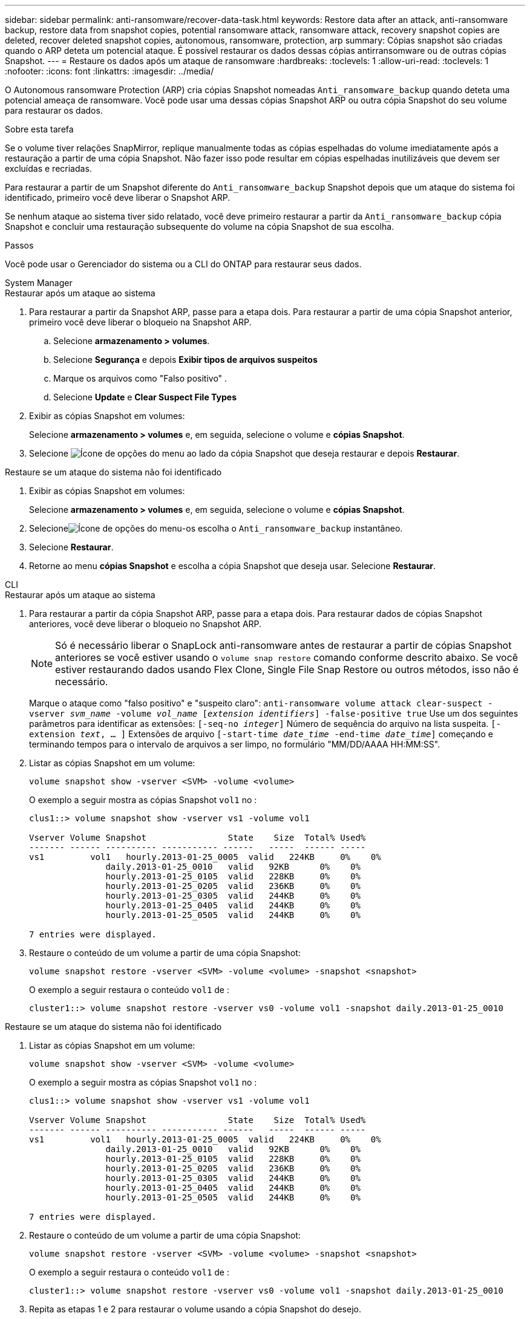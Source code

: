 ---
sidebar: sidebar 
permalink: anti-ransomware/recover-data-task.html 
keywords: Restore data after an attack, anti-ransomware backup, restore data from snapshot copies, potential ransomware attack, ransomware attack, recovery snapshot copies are deleted, recover deleted snapshot copies, autonomous, ransomware, protection, arp 
summary: Cópias snapshot são criadas quando o ARP deteta um potencial ataque. É possível restaurar os dados dessas cópias antirransomware ou de outras cópias Snapshot. 
---
= Restaure os dados após um ataque de ransomware
:hardbreaks:
:toclevels: 1
:allow-uri-read: 
:toclevels: 1
:nofooter: 
:icons: font
:linkattrs: 
:imagesdir: ../media/


[role="lead"]
O Autonomous ransomware Protection (ARP) cria cópias Snapshot nomeadas `Anti_ransomware_backup` quando deteta uma potencial ameaça de ransomware. Você pode usar uma dessas cópias Snapshot ARP ou outra cópia Snapshot do seu volume para restaurar os dados.

.Sobre esta tarefa
Se o volume tiver relações SnapMirror, replique manualmente todas as cópias espelhadas do volume imediatamente após a restauração a partir de uma cópia Snapshot. Não fazer isso pode resultar em cópias espelhadas inutilizáveis que devem ser excluídas e recriadas.

Para restaurar a partir de um Snapshot diferente do `Anti_ransomware_backup` Snapshot depois que um ataque do sistema foi identificado, primeiro você deve liberar o Snapshot ARP.

Se nenhum ataque ao sistema tiver sido relatado, você deve primeiro restaurar a partir da `Anti_ransomware_backup` cópia Snapshot e concluir uma restauração subsequente do volume na cópia Snapshot de sua escolha.

.Passos
Você pode usar o Gerenciador do sistema ou a CLI do ONTAP para restaurar seus dados.

[role="tabbed-block"]
====
.System Manager
--
.Restaurar após um ataque ao sistema
. Para restaurar a partir da Snapshot ARP, passe para a etapa dois. Para restaurar a partir de uma cópia Snapshot anterior, primeiro você deve liberar o bloqueio na Snapshot ARP.
+
.. Selecione *armazenamento > volumes*.
.. Selecione *Segurança* e depois *Exibir tipos de arquivos suspeitos*
.. Marque os arquivos como "Falso positivo" .
.. Selecione *Update* e *Clear Suspect File Types*


. Exibir as cópias Snapshot em volumes:
+
Selecione *armazenamento > volumes* e, em seguida, selecione o volume e *cópias Snapshot*.

. Selecione image:icon_kabob.gif["Ícone de opções do menu"] ao lado da cópia Snapshot que deseja restaurar e depois *Restaurar*.


.Restaure se um ataque do sistema não foi identificado
. Exibir as cópias Snapshot em volumes:
+
Selecione *armazenamento > volumes* e, em seguida, selecione o volume e *cópias Snapshot*.

. Selecioneimage:icon_kabob.gif["Ícone de opções do menu"]-os escolha o `Anti_ransomware_backup` instantâneo.
. Selecione *Restaurar*.
. Retorne ao menu *cópias Snapshot* e escolha a cópia Snapshot que deseja usar. Selecione *Restaurar*.


--
.CLI
--
.Restaurar após um ataque ao sistema
. Para restaurar a partir da cópia Snapshot ARP, passe para a etapa dois. Para restaurar dados de cópias Snapshot anteriores, você deve liberar o bloqueio no Snapshot ARP.
+

NOTE: Só é necessário liberar o SnapLock anti-ransomware antes de restaurar a partir de cópias Snapshot anteriores se você estiver usando o `volume snap restore` comando conforme descrito abaixo. Se você estiver restaurando dados usando Flex Clone, Single File Snap Restore ou outros métodos, isso não é necessário.

+
Marque o ataque como "falso positivo" e "suspeito claro":
`anti-ransomware volume attack clear-suspect -vserver _svm_name_ -volume _vol_name_ [_extension identifiers_] -false-positive true` Use um dos seguintes parâmetros para identificar as extensões:
`[-seq-no _integer_]` Número de sequência do arquivo na lista suspeita.
`[-extension _text_, … ]` Extensões de arquivo
`[-start-time _date_time_ -end-time _date_time_]` começando e terminando tempos para o intervalo de arquivos a ser limpo, no formulário "MM/DD/AAAA HH:MM:SS".

. Listar as cópias Snapshot em um volume:
+
[source, cli]
----
volume snapshot show -vserver <SVM> -volume <volume>
----
+
O exemplo a seguir mostra as cópias Snapshot `vol1` no :

+
[listing]
----

clus1::> volume snapshot show -vserver vs1 -volume vol1

Vserver Volume Snapshot                State    Size  Total% Used%
------- ------ ---------- ----------- ------   -----  ------ -----
vs1	    vol1   hourly.2013-01-25_0005  valid   224KB     0%    0%
               daily.2013-01-25_0010   valid   92KB      0%    0%
               hourly.2013-01-25_0105  valid   228KB     0%    0%
               hourly.2013-01-25_0205  valid   236KB     0%    0%
               hourly.2013-01-25_0305  valid   244KB     0%    0%
               hourly.2013-01-25_0405  valid   244KB     0%    0%
               hourly.2013-01-25_0505  valid   244KB     0%    0%

7 entries were displayed.
----
. Restaure o conteúdo de um volume a partir de uma cópia Snapshot:
+
[source, cli]
----
volume snapshot restore -vserver <SVM> -volume <volume> -snapshot <snapshot>
----
+
O exemplo a seguir restaura o conteúdo `vol1` de :

+
[listing]
----
cluster1::> volume snapshot restore -vserver vs0 -volume vol1 -snapshot daily.2013-01-25_0010
----


.Restaure se um ataque do sistema não foi identificado
. Listar as cópias Snapshot em um volume:
+
[source, cli]
----
volume snapshot show -vserver <SVM> -volume <volume>
----
+
O exemplo a seguir mostra as cópias Snapshot `vol1` no :

+
[listing]
----

clus1::> volume snapshot show -vserver vs1 -volume vol1

Vserver Volume Snapshot                State    Size  Total% Used%
------- ------ ---------- ----------- ------   -----  ------ -----
vs1	    vol1   hourly.2013-01-25_0005  valid   224KB     0%    0%
               daily.2013-01-25_0010   valid   92KB      0%    0%
               hourly.2013-01-25_0105  valid   228KB     0%    0%
               hourly.2013-01-25_0205  valid   236KB     0%    0%
               hourly.2013-01-25_0305  valid   244KB     0%    0%
               hourly.2013-01-25_0405  valid   244KB     0%    0%
               hourly.2013-01-25_0505  valid   244KB     0%    0%

7 entries were displayed.
----
. Restaure o conteúdo de um volume a partir de uma cópia Snapshot:
+
[source, cli]
----
volume snapshot restore -vserver <SVM> -volume <volume> -snapshot <snapshot>
----
+
O exemplo a seguir restaura o conteúdo `vol1` de :

+
[listing]
----
cluster1::> volume snapshot restore -vserver vs0 -volume vol1 -snapshot daily.2013-01-25_0010
----
. Repita as etapas 1 e 2 para restaurar o volume usando a cópia Snapshot do desejo.


--
====
.Informações relacionadas
* link:https://kb.netapp.com/Advice_and_Troubleshooting/Data_Storage_Software/ONTAP_OS/Ransomware_prevention_and_recovery_in_ONTAP["KB: Prevenção e recuperação de ransomware no ONTAP"^]

